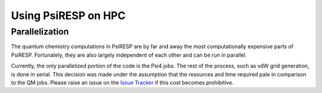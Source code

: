 Using PsiRESP on HPC
====================

Parallelization
---------------

The quantum chemistry computations in PsiRESP are by far and away the
most computationally expensive parts of PsiRESP. Fortunately, they are
also largely independent of each other and can be run in parallel.




Currently, the only parallelized portion of the code is the Psi4 jobs.
The rest of the process, such as vdW grid generation, is done in serial.
This decision was made under the assumption that the resources and time
required pale in comparison to the QM jobs. Please raise an issue on the
`Issue Tracker`_ if this cost becomes prohibitive.




.. _`Issue Tracker`: https://github.com/lilyminium/psiresp/issues